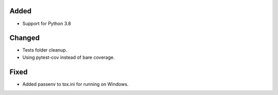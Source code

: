 Added
-----

- Support for Python 3.8

Changed
-------

- Tests folder cleanup.
- Using pytest-cov instead of bare coverage.

Fixed
-----

- Added passenv to tox.ini for running on Windows.
